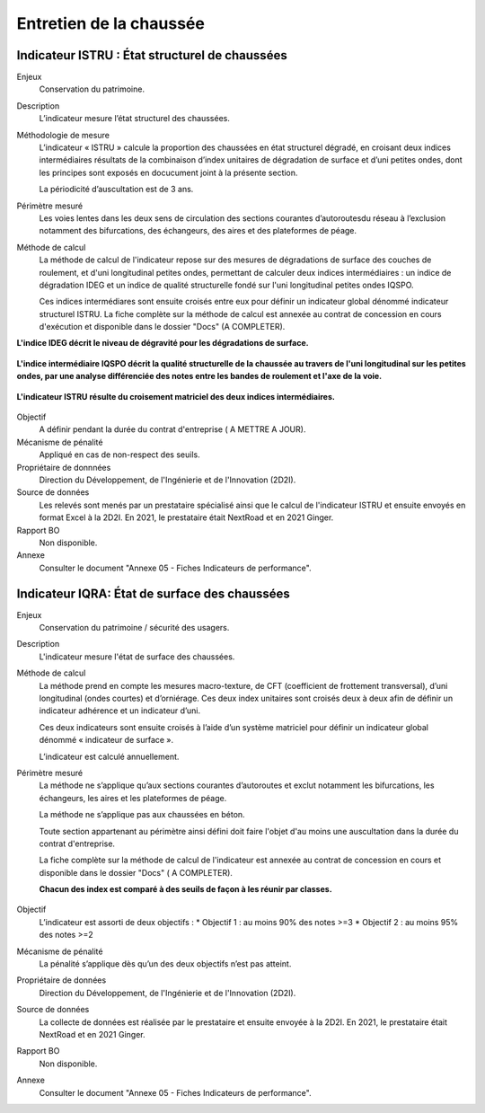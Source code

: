 Entretien de la chaussée
========================

Indicateur ISTRU : État structurel de chaussées
----------------------------------------------------


Enjeux
   Conservation du patrimoine.

Description
   L’indicateur mesure l’état structurel des chaussées.

Méthodologie de mesure
   L’indicateur « ISTRU » calcule la proportion des chaussées en état structurel dégradé, en croisant deux indices intermédiaires résultats de la combinaison d’index unitaires de dégradation de surface et d’uni petites ondes, dont les principes sont exposés en docucument joint à la présente section.  
   
   La périodicité d’auscultation est de 3 ans. 

Périmètre mesuré
   Les voies lentes dans les deux sens de circulation des sections courantes d’autoroutesdu réseau à l’exclusion notamment des bifurcations, des échangeurs, des aires et des plateformes de péage.

Méthode de calcul
   La méthode de calcul de l'indicateur repose sur des mesures de dégradations de surface des couches de roulement, et d'uni longitudinal petites ondes, permettant de calculer deux indices intermédiaires : un indice de dégradation IDEG et un indice de qualité structurelle fondé sur l'uni longitudinal petites ondes IQSPO. 
   
   Ces indices intermédiares sont ensuite croisés entre eux pour définir un indicateur global dénommé indicateur structurel ISTRU. La fiche complète sur la méthode de calcul est annexée au contrat de concession en cours d'exécution et disponible dans le dossier "Docs" (A COMPLETER). 
   
**L'indice IDEG décrit le niveau de dégravité pour les dégradations de surface.**
   
.. figure:: /docs/source/ind_ideg.png
   :width: 50%
   :align: center
   :alt: Indice de dégradation de surface 

   **L'indice intermédiaire IQSPO décrit la qualité structurelle de la chaussée au travers de l'uni longitudinal sur les petites ondes, par une analyse différenciée des notes entre les bandes de roulement et l'axe de la voie.**

.. figure:: /docs/source/ind_iqspo.png
   :width: 50%
   :align: center
   :alt: indice de qualité structurelle
   
   **L'indicateur ISTRU résulte du croisement matriciel des deux indices intermédiaires.**

.. figure:: /docs/source/ind_istru.png
   :width: 50%
   :align: center
   :alt: Indice ISTRU

Objectif
   A définir pendant la durée du contrat d'entreprise ( A METTRE A JOUR).
   
Mécanisme de pénalité
   Appliqué en cas de non-respect des seuils.

Propriétaire de donnnées
   Direction du Développement, de l'Ingénierie et de l'Innovation (2D2I). 

Source de données
   Les relevés sont menés par un prestataire spécialisé ainsi que le calcul de l'indicateur ISTRU et ensuite envoyés en format Excel à la 2D2I. En 2021, le prestataire était NextRoad et en 2021 Ginger.
   
Rapport BO
  Non disponible. 

Annexe 
   Consulter le document "Annexe 05 - Fiches Indicateurs de performance". 



Indicateur IQRA: État de surface des chaussées
-----------------------------------------------

Enjeux
      Conservation du patrimoine / sécurité des usagers.

Description
      L'indicateur mesure l'état de surface des chaussées.

Méthode de calcul
   La méthode prend en compte les mesures macro-texture, de CFT (coefficient de frottement transversal), d’uni longitudinal (ondes courtes) et d’orniérage. Ces deux index unitaires sont croisés deux à deux afin de définir un indicateur adhérence et un indicateur d’uni. 
   
   Ces deux indicateurs sont ensuite croisés à l’aide d’un système matriciel pour définir un indicateur global dénommé « indicateur de surface ». 
   
   L’indicateur est calculé annuellement. 
      
Périmètre mesuré
   La méthode ne s’applique qu’aux sections courantes d’autoroutes et exclut notamment les bifurcations, les échangeurs, les aires et les plateformes de péage. 
   
   La méthode ne s’applique pas aux chaussées en béton. 
   
   Toute section appartenant au périmètre ainsi défini doit faire l'objet d'au moins une auscultation dans la durée du contrat d'entreprise.
   
   La fiche complète sur la méthode de calcul de l'indicateur est annexée au contrat de concession en cours et disponible dans le dossier "Docs" ( A COMPLETER).

   **Chacun des index est comparé à des seuils de façon à les réunir par classes.**

   .. figure:: /docs/source/ind_iqra_unitaires.png
      :width: 50%
      :align: center
      :alt: Classification des index unitaires 


   .. figure:: /docs/source/ind_iqra_adherence.png
      :width: 50%
      :align: center
      :alt: Indix unitaires


Objectif
   L’indicateur est assorti de deux objectifs :
   * Objectif 1 : au moins 90% des notes >=3
   * Objectif 2 : au moins 95% des notes >=2

Mécanisme de pénalité
   La pénalité s’applique dès qu’un des deux objectifs n’est pas atteint.

Propriétaire de données
   Direction du Développement, de l'Ingénierie et de l'Innovation (2D2I).

Source de données
   La collecte de données est réalisée par le prestataire et ensuite envoyée à la 2D2I. En 2021, le prestataire était NextRoad et en 2021 Ginger. 
      
Rapport BO
  Non disponible. 

Annexe 
   Consulter le document "Annexe 05 - Fiches Indicateurs de performance".
